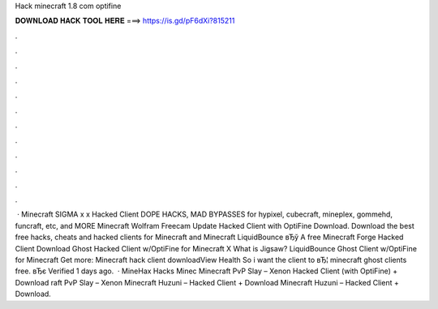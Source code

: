 Hack minecraft 1.8 com optifine

𝐃𝐎𝐖𝐍𝐋𝐎𝐀𝐃 𝐇𝐀𝐂𝐊 𝐓𝐎𝐎𝐋 𝐇𝐄𝐑𝐄 ===> https://is.gd/pF6dXi?815211

.

.

.

.

.

.

.

.

.

.

.

.

 · Minecraft SIGMA x x Hacked Client DOPE HACKS, MAD BYPASSES for hypixel, cubecraft, mineplex, gommehd, funcraft, etc, and MORE Minecraft Wolfram Freecam Update Hacked Client with OptiFine Download. Download the best free hacks, cheats and hacked clients for Minecraft and Minecraft  LiquidBounce вЂў A free Minecraft Forge Hacked Client Download Ghost Hacked Client w/OptiFine for Minecraft X What is Jigsaw? LiquidBounce Ghost Client w/OptiFine for Minecraft Get more: Minecraft hack client downloadView Health So i want the client to вЂ¦ minecraft ghost clients free. вЂє Verified 1 days ago.  · MineHax Hacks Minec Minecraft PvP Slay – Xenon Hacked Client (with OptiFine) + Download raft PvP Slay – Xenon Minecraft Huzuni – Hacked Client + Download Minecraft Huzuni – Hacked Client + Download.